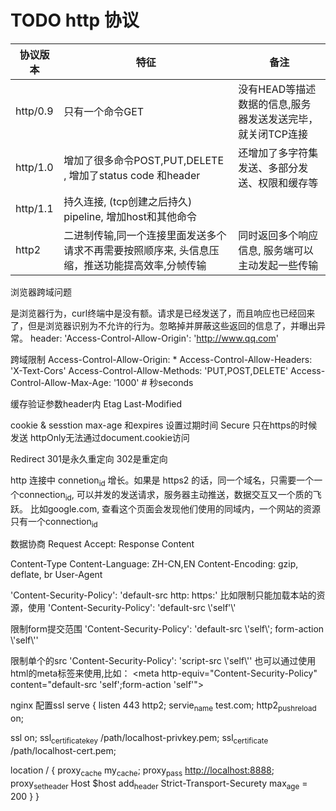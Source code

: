 * TODO http 协议

|----------+------------------------------------------------------------------------------------------------+------------------------------------------------------------|
| 协议版本 | 特征                                                                                           | 备注                                                       |
|----------+------------------------------------------------------------------------------------------------+------------------------------------------------------------|
| http/0.9 | 只有一个命令GET                                                                                | 没有HEAD等描述数据的信息,服务器发送发送完毕，就关闭TCP连接 |
| http/1.0 | 增加了很多命令POST,PUT,DELETE , 增加了status code 和header                                     | 还增加了多字符集发送、多部分发送、权限和缓存等            |
| http/1.1 | 持久连接, (tcp创建之后持久) pipeline,  增加host和其他命令                                      |                                                            |
| http2    | 二进制传输,同一个连接里面发送多个请求不再需要按照顺序来, 头信息压缩，推送功能提高效率,分帧传输 | 同时返回多个响应信息, 服务端可以主动发起一些传输          |
|----------+------------------------------------------------------------------------------------------------+------------------------------------------------------------|




浏览器跨域问题

是浏览器行为，curl终端中是没有额。请求是已经发送了，而且响应也已经回来了，但是浏览器识别为不允许的行为。忽略掉并屏蔽这些返回的信息了，并曝出异常。
header: 'Access-Control-Allow-Origin': 'http://www.qq.com'


跨域限制
Access-Control-Allow-Origin: *
Access-Control-Allow-Headers: 'X-Text-Cors'
Access-Control-Allow-Methods: 'PUT,POST,DELETE'
Access-Control-Allow-Max-Age: '1000' # 秒seconds

缓存验证参数header内
Etag 
Last-Modified



cookie & sesstion 
max-age 和expires 设置过期时间
Secure 只在https的时候发送
httpOnly无法通过document.cookie访问 


Redirect
301是永久重定向
302是重定向

http 连接中 connetion_id 增长。如果是 https2 的话，同一个域名，只需要一个一个connection_id, 可以并发的发送请求，服务器主动推送，数据交互又一个质的飞跃。
比如google.com, 查看这个页面会发现他们使用的同域内，一个网站的资源只有一个connection_id


数据协商
Request Accept: 
Response Content

Content-Type
Content-Language: ZH-CN,EN
Content-Encoding: gzip, deflate, br
User-Agent

'Content-Security-Policy': 'default-src http: https:'
比如限制只能加载本站的资源，使用 
'Content-Security-Policy': 'default-src \'self'\'

限制form提交范围
'Content-Security-Policy': 'default-src \'self\'; form-action \'self\''

限制单个的src 
'Content-Security-Policy': 'script-src \'self\''
也可以通过使用html的meta标签来使用,比如：
<meta http-equiv="Content-Security-Policy" content="default-src 'self';form-action 'self'">



nginx 配置ssl
serve {
  listen 443 http2;
  servie_name test.com;
  http2_push_reload on;

  ssl on;
  ssl_certificate_key /path/localhost-privkey.pem;
  ssl_certificate /path/localhost-cert.pem;

  location / {
    proxy_cache my_cache;
    proxy_pass http://localhost:8888;
    proxy_set_header Host $host
    add_header Strict-Transport-Securety max_age = 200
  }
}

